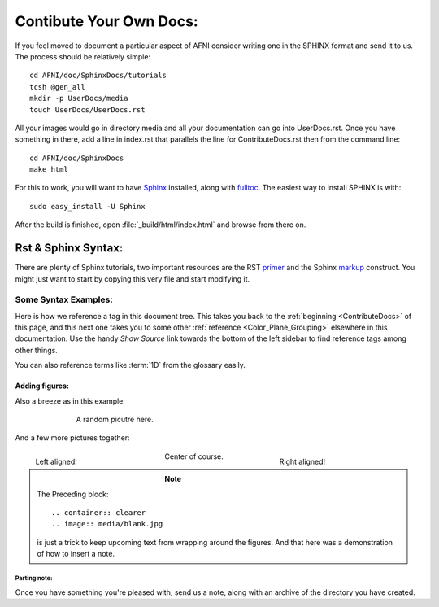 .. _ContributeDocs:

########################
Contibute Your Own Docs:
########################

If you feel moved to document a particular aspect of AFNI consider writing one in the SPHINX format and send it to us. The process should be relatively simple::

   cd AFNI/doc/SphinxDocs/tutorials
   tcsh @gen_all
   mkdir -p UserDocs/media 
   touch UserDocs/UserDocs.rst
   
.. todo::
   
   Include instructions for how to get needed material from github

All your images would go in directory media and all your documentation can go into UserDocs.rst. Once you have something in there, add a line in index.rst that parallels the line for ContributeDocs.rst then from the command line::
   
   cd AFNI/doc/SphinxDocs
   make html
   
For this to work, you will want to have `Sphinx <http://sphinx-doc.org>`_ installed, along with  
`fulltoc <http://sphinxcontrib-fulltoc.readthedocs.org/en/latest/install.html>`_. The easiest way to install SPHINX is with::
   
   sudo easy_install -U Sphinx
   
After the build is finished, open :file:`_build/html/index.html` and browse from there on.

.. _DocTools:

********************
Rst & Sphinx Syntax:
********************

There are plenty of Sphinx tutorials, two important resources are the RST `primer <http://sphinx-doc.org/rest.html#rst-primer>`_ and the Sphinx `markup  <http://sphinx-doc.org/markup/index.html#sphinxmarkup>`_ construct. You might just want to start by copying this very file and start modifying it.
   
   
Some Syntax Examples:
=====================

Here is how we reference a tag in this document tree. This takes you back to the :ref:`beginning <ContributeDocs>` of this page, and this next one takes you to some other :ref:`reference <Color_Plane_Grouping>` elsewhere in this documentation. Use the handy *Show Source* link towards the bottom of the left sidebar to find reference tags among other things.

You can also reference terms like :term:`1D` from the glossary easily.

Adding figures:
---------------

Also a breeze as in this example:

.. figure:: media/suma_mni_n27.jpg
   :align: center
   :figwidth: 70%
   
   A random picutre here.

And a few more pictures together:

.. figure:: media/suma_mni_n27_pry1.jpg
   :align: left
   :figwidth: 30%

   Left aligned!
   
.. figure:: media/suma_mni_n27_pry2.jpg
   :align: right
   :figwidth: 30%
   
   Right aligned!
   
.. figure:: media/suma_mni_n27_pry3.jpg
   :align: center
   :figwidth: 30%
   
   Center of course.
   
   .. container:: clearer
   
      .. image:: media/blank.jpg
   
.. note::
   
   The Preceding block::
      
   .. container:: clearer
   .. image:: media/blank.jpg
   
   is just a trick to keep upcoming text from wrapping around the figures. And that here was a demonstration of how to insert a note.
   


Parting note:
^^^^^^^^^^^^^

Once you have something you're pleased with, send us a note, along with an archive of the directory you have created.

.. todo::

   This should be written to instruct how one can send a push request to github for this.
